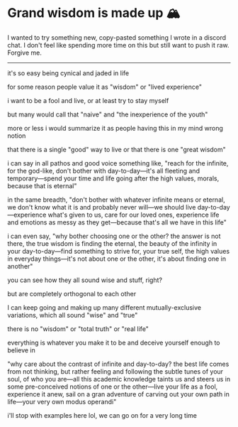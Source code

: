 #+date: 91; 12023 H.E.
* Grand wisdom is made up 🏔️

I wanted to try something new, copy-pasted something I wrote in a discord
chat. I don't feel like spending more time on this but still want to  push it
raw. Forgive me. 

-----

it's so easy being cynical and jaded in life

for some reason people value it as "wisdom" or "lived experience"

i want to be a fool and live, or at least try to stay myself

but many would call that "naive" and "the inexperience of the youth"

more or less i would summarize it as people having this in my mind wrong notion

that there is a single "good" way to live or that there is one "great wisdom"

i can say in all pathos and good voice something like, "reach for the infinite,
for the god-like, don't bother with day-to-day—it's all fleeting and
temporary—spend your time and life going after the high values, morals, because
that is eternal"

in the same breadth, "don't bother with whatever infinite means or eternal, we
don't know what it is and probably never will—we should live
day-to-day—experience what's given to us, care for our loved ones, experience
life and emotions as messy as they get—because that's all we have in this life"

i can even say, "why bother choosing one or the other? the answer is not there,
the true wisdom is finding the eternal, the beauty of the infinity in your
day-to-day—find something to strive for, your true self, the high values in
everyday things—it's not about one or the other, it's about finding one in
another"

you can see how they all sound wise and stuff, right?

but are completely orthogonal to each other

I can keep going and making up many different mutually-exclusive variations,
which all sound "wise" and "true"

there is no "wisdom" or "total truth" or "real life"

everything is whatever you make it to be and deceive yourself enough to believe
in

"why care about the contrast of infinite and day-to-day? the best life comes
from not thinking, but rather feeling and following the subtle tunes of your
soul, of who you are—all this academic knowledge taints us and steers us in some
pre-conceived notions of one or the other—live your life as a fool, experience
it anew, sail on a gran adventure of carving out your own path in life—your very
own modus operandi"

i'll stop with examples here lol, we can go on for a very long time
